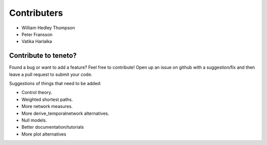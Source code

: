 Contributers
--------------------
- William Hedley Thompson
- Peter Fransson
- Vatika Harlalka


Contribute to teneto?
======================

Found a bug or want to add a feature? Feel free to contribute! Open up an issue on github with a suggestion/fix and then leave a pull request to submit your code. 

Suggestions of things that need to be added:

- Control theory.
- Weighted shortest paths.
- More network measures. 
- More derive_temporalnetwork alternatives.
- Null models.
- Better documentation/tutorials
- More plot alternatives 

